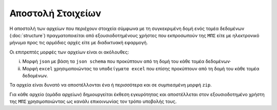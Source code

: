 Αποστολή Στοιχείων
==================

Η αποστολή των αρχείων που περιέχουν στοιχεία σύμφωνα με τη συγκεκριμένη δομή
ενός τομέα δεδομένων (:doc:`structure`) πραγματοποιείται από εξουσιοδοτημένους
χρήστες που εκπροσωπούν της ``ΜΠΣ`` είτε με ηλεκτρονικό μήνυμα προς τις
αρμόδιες αρχές είτε με διαδικτυακή εφαρμογή.

Οι επιτρεπτές μορφές των αρχείων είναι οι ακόλουθες:

i. Μορφή ``json`` με βάση τα ``json schema`` που προκύπτουν από τη δομή του κάθε
   τομέα δεδομένων·
   
#. Μορφή ``excel`` χρησιμοποιώντας τα ``υποδείγματα excel`` που επίσης
   προκύπτουν από τη δομή του κάθε τομέα δεδομένων.

Τα αρχεία είναι δυνατό να αποστέλλονται ένα ή περισσότερα και σε συμπιεσμένη μορφή ``zip``.

Για κάθε αρχείο (ομάδα αρχείων) δημιουργείται έκθεση εγκυρότητας και
αποστέλλεται στον εξουσιοδοτημένο χρήστη της ``ΜΠΣ`` χρησιμοποιώντας ως κανάλι
επικοινωνίας τον τρόπο υποβολής τους.
